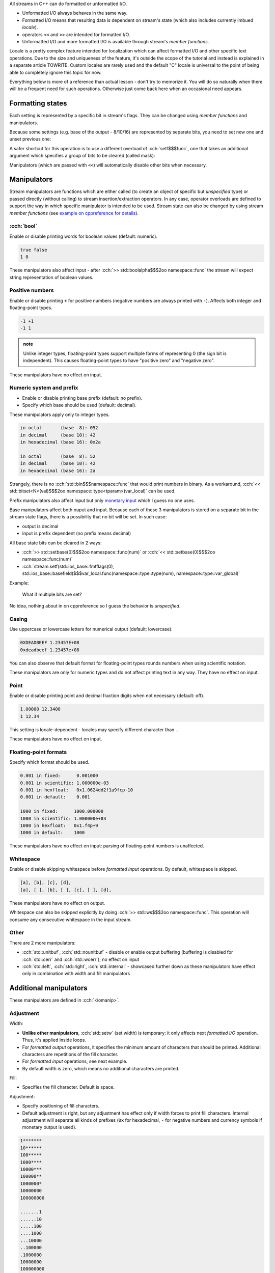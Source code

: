 .. title: 03 - formatted I/O
.. slug: index
.. description: formatted I/O with C++ streams
.. author: Xeverous

All streams in C++ can do formatted or unformatted I/O.

- Unformatted I/O always behaves in the same way.
- Formatted I/O means that resulting data is dependent on stream's state (which also includes currently imbued *locale*).
- operators ``<<`` and ``>>`` are intended for formatted I/O.
- Unformatted I/O and more formatted I/O is available through stream's *member functions*.

Locale is a pretty complex feature intended for localization which can affect formatted I/O and other specific text operations. Due to the size and uniqueness of the feature, it's outside the scope of the tutorial and instead is explained in a separate article TOWRITE. Custom locales are rarely used and the default "C" locale is universal to the point of being able to completely ignore this topic for now.

Everything below is more of a reference than actual lesson - don't try to memorize it. You will do so naturally when there will be a frequent need for such operations. Otherwise just come back here when an occasional need appears.

Formatting states
#################

Each setting is represented by a specific bit in stream's flags. They can be changed using *member functions* and manipulators.

.. cch::
    :code_path: setting_states.cpp
    :color_path: setting_states.color

Because some settings (e.g. base of the output - 8/10/16) are represented by separate bits, you need to set new one and unset previous one:

.. cch::
    :code_path: unsetting_states.cpp
    :color_path: unsetting_states.color

A safer shortcut for this operation is to use a different overload of :cch:`setf$$$func`, one that takes an additional argument which specifies a group of bits to be cleared (called mask):

.. cch::
    :code_path: setting_states_mask.cpp
    :color_path: setting_states_mask.color

Manipulators (which are passed with ``<<``) will automatically disable other bits when necessary.

Manipulators
############

Stream manipulators are functions which are either called (to create an object of specific but *unspecified* type) or passed directly (without calling) to stream insertion/extraction operators. In any case, operator overloads are defined to support the way in which specific manipulator is intended to be used. Stream state can also be changed by using stream *member functions* (see `example on cppreference for details <https://en.cppreference.com/w/cpp/io/ios_base/setf>`_).

:cch:`bool`
===========

Enable or disable printing words for boolean values (default: numeric).

.. cch::
    :code_path: boolalpha.cpp
    :color_path: boolalpha.color

.. code::

    true false
    1 0

These manipulators also affect input - after :cch:`>> std::boolalpha$$$2oo namespace::func` the stream will expect string representation of boolean values.

Positive numbers
================

Enable or disable printing ``+`` for positive numbers (negative numbers are always printed with ``-``). Affects both integer and floating-point types.

.. cch::
    :code_path: showpos.cpp
    :color_path: showpos.color

.. code::

    -1 +1
    -1 1

.. admonition:: note
  :class: note

  Unlike integer types, floating-point types support multiple forms of representing 0 (the sign bit is independent). This causes floating-point types to have "positive zero" and "negative zero".

These manipulators have no effect on input.

Numeric system and prefix
=========================

- Enable or disable printing base prefix (default: no prefix).
- Specify which base should be used (default: decimal).

These manipulators apply only to integer types.

.. cch::
    :code_path: base.cpp
    :color_path: base.color

.. code::

    in octal       (base  8): 052
    in decimal     (base 10): 42
    in hexadecimal (base 16): 0x2a

    in octal       (base  8): 52
    in decimal     (base 10): 42
    in hexadecimal (base 16): 2a

Strangely, there is no :cch:`std::bin$$$namespace::func` that would print numbers in binary. As a workaround, :cch:`<< std::bitset<N>(val)$$$2oo namespace::type<tparam>(var_local)` can be used.

Prefix manipulators also affect input but only `monetary input <https://en.cppreference.com/w/cpp/io/manip/get_money>`_ which I guess no one uses.

Base manipulators affect both ouput and input. Because each of these 3 manipulators is stored on a separate bit in the stream state flags, there is a possibility that no bit will be set. In such case:

- output is decimal
- input is prefix dependent (no prefix means decimal)

All base state bits can be cleared in 2 ways:

- :cch:`>> std::setbase(0)$$$2oo namespace::func(num)` or :cch:`<< std::setbase(0)$$$2oo namespace::func(num)`
- :cch:`stream.setf(std::ios_base::fmtflags(0), std::ios_base::basefield)$$$var_local.func(namespace::type::type(num), namespace::type::var_global)`

Example:

.. cch::
    :code_path: no_base_bits.cpp
    :color_path: no_base_bits.color

..

    What if multiple bits are set?

No idea, nothing about in on cppreference so I guess the behavior is *unspecified*.

Casing
======

Use uppercase or lowercase letters for numerical output (default: lowercase).

.. cch::
    :code_path: num_case.cpp
    :color_path: num_case.color

.. code::

    0XDEADBEEF 1.23457E+08
    0xdeadbeef 1.23457e+08

You can also observe that default format for floating-point types rounds numbers when using scientific notation.

These manipulators are only for numeric types and do not affect printing text in any way. They have no effect on input.

Point
=====

Enable or disable printing point and decimal fraction digits when not necessary (default: off).

.. cch::
    :code_path: showpoint.cpp
    :color_path: showpoint.color

.. code::

    1.00000 12.3400
    1 12.34

This setting is locale-dependent - locales may specify different character than ``.``.

These manipulators have no effect on input.

Floating-point formats
======================

Specify which format should be used.

.. cch::
    :code_path: fp_format.cpp
    :color_path: fp_format.color

.. code::

    0.001 in fixed:      0.001000
    0.001 in scientific: 1.000000e-03
    0.001 in hexfloat:   0x1.0624dd2f1a9fcp-10
    0.001 in default:    0.001

    1000 in fixed:      1000.000000
    1000 in scientific: 1.000000e+03
    1000 in hexfloat:   0x1.f4p+9
    1000 in default:    1000

These manipulators have no effect on input: parsing of floating-point numbers is unaffected.

Whitespace
==========

Enable or disable skipping whitespace before *formatted input* operations. By default, whitespace is skipped.

.. The example below might seem to be a good candidate to use std::quoted, but std::quoted has only const CharT*, string and string_view overloads.
.. I do not want to write std::quoted(&c, 1).

.. cch::
    :code_path: skipws.cpp
    :color_path: skipws.color

.. code::

    [a], [b], [c], [d],
    [a], [ ], [b], [ ], [c], [ ], [d],

These manipulators have no effect on output.

Whitespace can also be skipped explicitly by doing :cch:`>> std::ws$$$2oo namespace::func`. This operation will consume any consecutive whitespace in the input stream.

Other
=====

There are 2 more manipulators:

- :cch:`std::unitbuf`, :cch:`std::nounitbuf` - disable or enable output buffering (buffering is disabled for :cch:`std::cerr` and :cch:`std::wcerr`); no effect on input
- :cch:`std::left`, :cch:`std::right`, :cch:`std::internal` - showcased further down as these manipulators have effect only in combination with width and fill manipulators

Additional manipulators
#######################

These manipulators are defined in :cch:`<iomanip>`.

Adjustment
==========

Width:

- **Unlike other manipulators**, :cch:`std::setw` (set width) is temporary: it only affects next *formatted I/O* operation. Thus, it's applied inside loops.
- For *formatted output* operations, it specifies the minimum amount of characters that should be printed. Additional characters are repetitions of the fill character.
- For *formatted input* operations, see next example.
- By default width is zero, which means no additional characters are printed.

Fill:

- Specifies the fill character. Default is space.

Adjustment:

- Specify positioning of fill characters.
- Default adjustment is right, but any adjustment has effect only if width forces to print fill characters. Internal adjustment will separate all kinds of prefixes (``0x`` for hexadecimal, ``-`` for negative numbers and currency symbols if monetary output is used).

.. TODO setw with input operations (for std::string fills N characters, for C arrays fills N-1 + null-terminator)

.. cch::
    :code_path: adjustment.cpp
    :color_path: adjustment.color

.. code::

    1*******
    10******
    100*****
    1000****
    10000***
    100000**
    1000000*
    10000000
    100000000

    .......1
    ......10
    .....100
    ....1000
    ...10000
    ..100000
    .1000000
    10000000
    100000000

    0x_____1
    0x_____a
    0x____64
    0x___3e8
    0x__2710
    0x_186a0
    0x_f4240
    0x989680
    0x5f5e100

Precision
=========

Specify minimum amount of digits that should be printed. This affects only floating-point output.

.. cch::
    :code_path: precision.cpp
    :color_path: precision.color

As a rough guideline:

- :cch:`float` has 6 digits of accuracy
- :cch:`double` has 15
- :cch:`long double` is implementation-defined:

  - 18 in case of Intel's 80-bit floating-point type
  - 33 in case of true IEEE quadruple floating-point type

Other
=====

https://en.cppreference.com/w/cpp/header/iomanip lists a few more but they are very specific and have lots of tiny details. They are hardly ever used.

Exercise
########

.. cch::
    :code_path: exercise.cpp
    :color_path: exercise.color

What does the following program print?

.. details::
  :summary: answer

  .. code::

    +0 +0
    +0 -0

  And why?

  .. details::
    :summary: answer

    Integers have only one representation of 0 and it's regarded as positive (in true mathematical sense 0 is neither positive nor negative). Negating integer 0 does nothing to the underlying bit pattern. Unlike integer types (which use two's complement), floating-point types have a separate bit for sign and thus allow multiple representations for 0, thus they have both "positive zero" and "negative zero".
